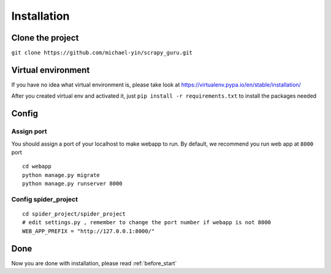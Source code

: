 ===================
Installation
===================

--------------------
Clone the project
--------------------

``git clone https://github.com/michael-yin/scrapy_guru.git``

--------------------
Virtual environment
--------------------

If you have no idea what virtual environment is, please take look at https://virtualenv.pypa.io/en/stable/installation/

After you created virtual env and activated it, just ``pip install -r requirements.txt`` to install the packages needed

--------------------
Config
--------------------

Assign port
=================

You should assign a port of your localhost to make webapp to run. By default, we recommend you run web app at ``8000`` port

::

    cd webapp
    python manage.py migrate
    python manage.py runserver 8000

Config spider_project
======================

::

    cd spider_project/spider_project
    # edit settings.py , remember to change the port number if webapp is not 8000
    WEB_APP_PREFIX = "http://127.0.0.1:8000/"

--------------------
Done
--------------------

Now you are done with installation, please read :ref:`before_start`

